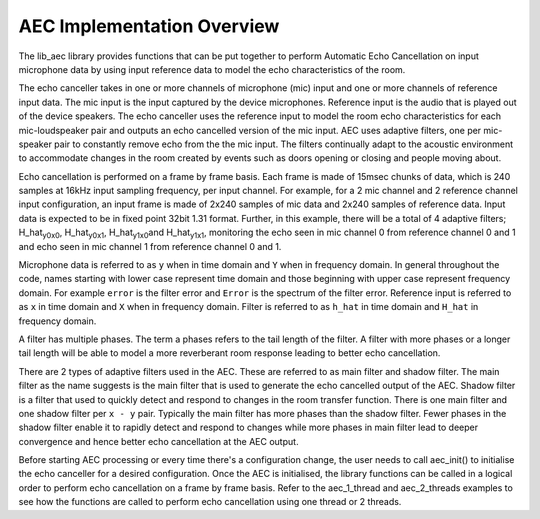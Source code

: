 AEC Implementation Overview
============================

The lib_aec library provides functions that can be put together to perform Automatic Echo Cancellation on input microphone data by using input reference data to model the echo characteristics of the room.

The echo canceller takes in one or more channels of microphone (mic) input and one or more channels of reference input
data. The mic input is the input captured by the device microphones. Reference input is the audio that is played out of
the device speakers. The echo canceller uses the reference input to model the room echo characteristics for each
mic-loudspeaker pair and outputs an echo cancelled version of the mic input. AEC uses adaptive filters, one per
mic-speaker pair to constantly remove echo from the the mic input. The filters continually adapt to the acoustic
environment to accommodate changes in the room created by events such as doors opening or closing and people moving
about.

Echo cancellation is performed on a frame by frame basis. Each frame is made of 15msec chunks of data, which is 240
samples at 16kHz input sampling frequency, per input channel. For example, for a 2 mic channel and 2 reference channel
input configuration, an input frame is made of 2x240 samples of mic data and 2x240 samples of reference data. Input data
is expected to be in fixed point 32bit 1.31 format. Further, in this example, there will be a total of 4 adaptive
filters; H_hat\ :sub:`y0x0`\, H_hat\ :sub:`y0x1`\, H_hat\ :sub:`y1x0`\ and H_hat\ :sub:`y1x1`\, monitoring the echo
seen in mic channel 0 from reference channel 0 and 1 and echo seen in mic channel 1 from reference channel 0 and 1.

Microphone data is referred to as ``y`` when in time domain and ``Y`` when in frequency
domain. In general throughout the code, names starting with lower case represent time domain and those beginning with
upper case represent frequency domain. For example ``error`` is the filter error and ``Error`` is the spectrum of
the filter error.
Reference input is referred to as ``x`` in time domain and ``X`` when in frequency domain.
Filter is referred to as ``h_hat`` in time domain and ``H_hat`` in frequency domain.

A filter has multiple phases. The term \a phases refers to the tail length of the filter. A filter with more phases or a
longer tail length will be able to model a more reverberant room response leading to better echo cancellation.

There are 2 types of adaptive filters used in the AEC. These are referred to as main filter and shadow filter. The main
filter as the name suggests is the main filter that is used to generate the echo cancelled output of the AEC. Shadow
filter is a filter that used to quickly detect and respond to changes in the room transfer function. There is one main
filter and one shadow filter per ``x - y`` pair. Typically the main filter has more phases than the shadow
filter. Fewer phases in the shadow filter enable it to rapidly detect and respond to changes while more phases in main
filter lead to deeper convergence and hence better echo cancellation at the AEC output.

Before starting AEC processing or every time there's a configuration change, the user needs to call aec_init() to
initialise the echo canceller for a desired configuration. Once the AEC is initialised, the library functions can be
called in a logical order to perform echo cancellation on a frame by frame basis. Refer to the aec_1_thread and
aec_2_threads examples to see how the functions are called to perform echo cancellation using one thread or 2 threads. 

